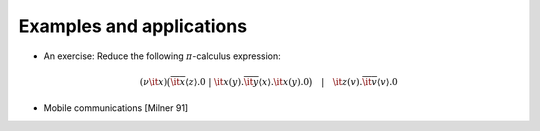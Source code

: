 *************************
Examples and applications
*************************

* An exercise: Reduce the following :math:`\pi`-calculus expression:

.. math::

   (\nu{\it x})\big(\overline{\it x}\langle z \rangle.{0}\ |\ {\it x}(y).\overline{\it y}\langle x \rangle.{\it x}(y).{0}\big) \quad|\quad {\it z}(v).\overline{\it v}\langle v \rangle.{0}

* Mobile communications [Milner 91]
